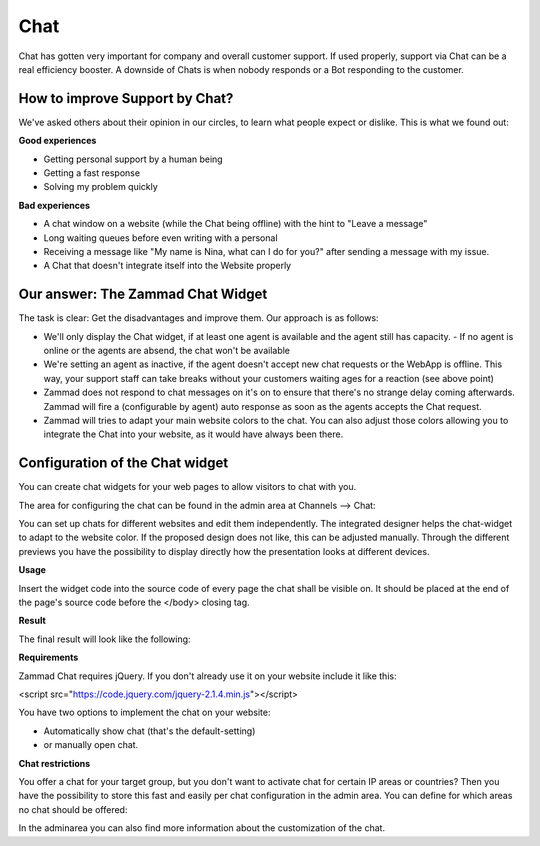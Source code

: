 Chat
****

Chat has gotten very important for company and overall customer support. If used properly, support via Chat
can be a real efficiency booster. A downside of Chats is when nobody responds or a Bot responding to the customer. 

How to improve Support by Chat?
===============================

We've asked others about their opinion in our circles, to learn what people expect or dislike.
This is what we found out:

**Good experiences**

* Getting personal support by a human being
* Getting a fast response
* Solving my problem quickly

**Bad experiences**

* A chat window on a website (while the Chat being offline) with the hint to "Leave a message"
* Long waiting queues before even writing with a personal
* Receiving a message like "My name is Nina, what can I do for you?" after sending a message with my issue.
* A Chat that doesn't integrate itself into the Website properly

Our answer: The Zammad Chat Widget
==================================

The task is clear: Get the disadvantages and improve them. Our approach is as follows:

* We'll only display the Chat widget, if at least one agent is available and the agent still has capacity.
  - If no agent is online or the agents are absend, the chat won't be available
* We're setting an agent as inactive, if the agent doesn't accept new chat requests or the WebApp is offline.
  This way, your support staff can take breaks without your customers waiting ages for a reaction (see above point)
* Zammad does not respond to chat messages on it's on to ensure that there's no strange delay coming 
  afterwards. Zammad will fire a (configurable by agent) auto response as soon as the agents accepts the Chat
  request.
* Zammad will tries to adapt your main website colors to the chat. You can also adjust those colors allowing
  you to integrate the Chat into your website, as it would have always been there.
  
  
Configuration of the Chat widget
================================

You can create chat widgets for your web pages to allow visitors to chat with you.

The area for configuring the chat can be found in the admin area at Channels --> Chat:

.. image:: images/channels/channel-chat-1.png

You can set up chats for different websites and edit them independently. The integrated designer helps the chat-widget to adapt to the website color. If the proposed design does not like, this can be adjusted manually. Through the different previews you have the possibility to display directly how the presentation looks at different devices.

.. image:: images/channels/channel-chat-2.png

**Usage**

Insert the widget code into the source code of every page the chat shall be visible on. It should be placed at the end of the page's source code before the </body> closing tag.

.. image:: images/channels/channel-chat-4.png

**Result**

The final result will look like the following:

.. image:: images/channels/channel-chat-5.png

**Requirements**

Zammad Chat requires jQuery. If you don't already use it on your website include it like this:

<script src="https://code.jquery.com/jquery-2.1.4.min.js"></script>

You have two options to implement the chat on your website:

- Automatically show chat (that's the default-setting)
- or manually open chat.

**Chat restrictions**

You offer a chat for your target group, but you don't want to activate chat for certain IP areas or countries? Then you have the possibility to store this fast and easily per chat configuration in the admin area. You can define for which areas no chat should be offered:

.. image:: images/channels/channel-chat-3.jpg

In the adminarea you can also find more information about the customization of the chat.
